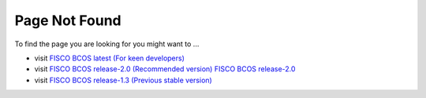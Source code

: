 
##############################################################
Page Not Found
##############################################################

To find the page you are looking for you might want to ...

* visit `FISCO BCOS latest (For keen developers) <https://fisco-bcos-documentation.readthedocs.io/zh_CN/latest/>`_
* visit `FISCO BCOS release-2.0 (Recommended version) FISCO BCOS release-2.0 <https://fisco-bcos-documentation.readthedocs.io/zh_CN/release-2.0/>`_
* visit `FISCO BCOS release-1.3 (Previous stable version) <https://fisco-bcos-documentation.readthedocs.io/zh_CN/release-1.3/>`_